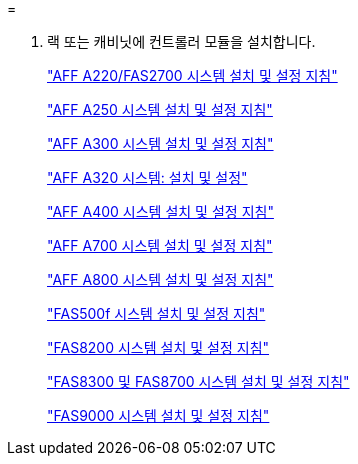 = 


. 랙 또는 캐비닛에 컨트롤러 모듈을 설치합니다.
+
https://library.netapp.com/ecm/ecm_download_file/ECMLP2842666["AFF A220/FAS2700 시스템 설치 및 설정 지침"^]

+
https://library.netapp.com/ecm/ecm_download_file/ECMLP2870798["AFF A250 시스템 설치 및 설정 지침"^]

+
https://library.netapp.com/ecm/ecm_download_file/ECMLP2469722["AFF A300 시스템 설치 및 설정 지침"^]

+
https://docs.netapp.com/platstor/topic/com.netapp.doc.hw-a320-install-setup/home.html["AFF A320 시스템: 설치 및 설정"^]

+
https://library.netapp.com/ecm/ecm_download_file/ECMLP2858854["AFF A400 시스템 설치 및 설정 지침"^]

+
https://library.netapp.com/ecm/ecm_download_file/ECMLP2873445["AFF A700 시스템 설치 및 설정 지침"^]

+
https://library.netapp.com/ecm/ecm_download_file/ECMLP2842668["AFF A800 시스템 설치 및 설정 지침"^]

+
https://library.netapp.com/ecm/ecm_download_file/ECMLP2872833["FAS500f 시스템 설치 및 설정 지침"^]

+
https://library.netapp.com/ecm/ecm_download_file/ECMLP2316769["FAS8200 시스템 설치 및 설정 지침"^]

+
https://library.netapp.com/ecm/ecm_download_file/ECMLP2858856["FAS8300 및 FAS8700 시스템 설치 및 설정 지침"^]

+
https://library.netapp.com/ecm/ecm_download_file/ECMLP2874463["FAS9000 시스템 설치 및 설정 지침"^]


